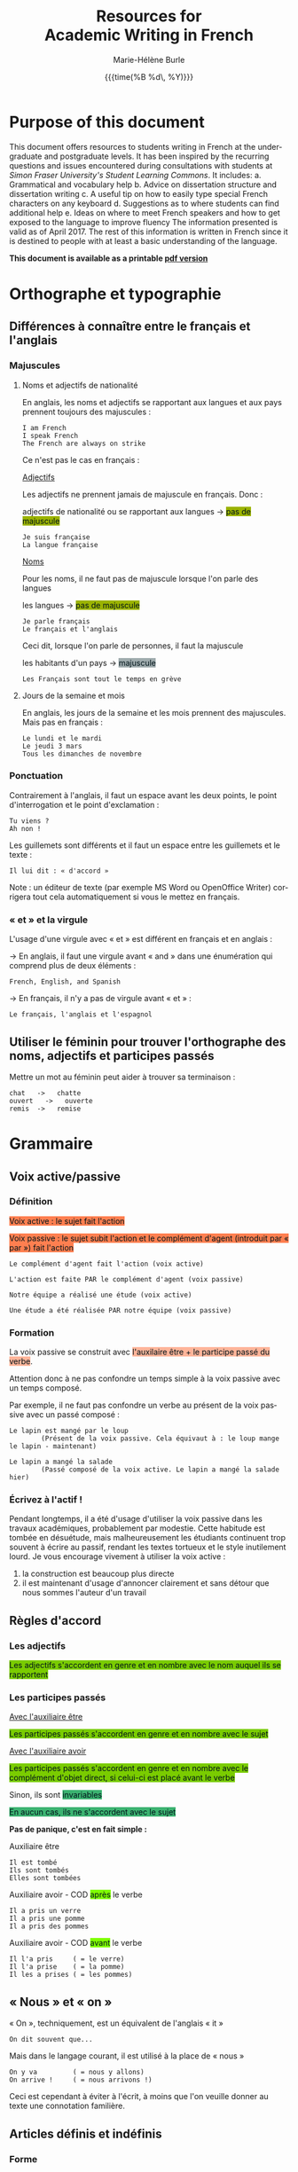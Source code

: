 #+OPTIONS: html-link-use-abs-url:nil
#+OPTIONS: html-preamble:t html-scripts:t html-style:t
#+OPTIONS: html5-fancy:nil
#+HTML_DOCTYPE: xhtml-strict
#+HTML_CONTAINER: div
#+DESCRIPTION:
#+KEYWORDS:
#+HTML_LINK_HOME:
#+HTML_LINK_UP:
#+HTML_MATHJAX:
#+SUBTITLE:
#+INFOJS_OPT:
#+LATEX_HEADER:
#+LANGUAGE: en
#+OPTIONS: toc:t h:3 html-postamble:nil tex:t f:t
#+OPTIONS: prop:("VERSION")
#+HTML_DOCTYPE: <!DOCTYPE html>

#+TITLE: Resources for@@html:<br>@@Academic Writing in French
#+DATE: {{{time(%B %d\, %Y)}}}
#+AUTHOR: Marie-Hélène Burle
#+EMAIL: msb2@sfu.ca

* Purpose of this document

This document offers resources to students writing in French at
the undergraduate and postgraduate levels. It has been inspired by the
recurring questions and issues encountered during consultations with
students at /Simon Fraser University's Student Learning Commons/. It
includes:
a. Grammatical and vocabulary help
b. Advice on dissertation structure and dissertation writing
c. A useful tip on how to easily type special French characters on any keyboard
d. Suggestions as to where students can find additional help
e. Ideas on where to meet French speakers and how to get exposed to the language to improve fluency
The information presented is valid as of April 2017. The rest of this information is written in French since it is destined to people with at least a basic understanding of the language.

*This document is available as a printable [[./resources.pdf][pdf version]]*

* Orthographe et typographie

** Différences à connaître entre le français et l'anglais

*** Majuscules

**** Noms et adjectifs de nationalité

En anglais, les noms et adjectifs se rapportant aux langues et aux pays prennent toujours des majuscules :

#+BEGIN_EXAMPLE
I am French
I speak French
The French are always on strike
#+END_EXAMPLE

Ce n'est pas le cas en français :

_Adjectifs_

Les adjectifs ne prennent jamais de majuscule en français. Donc :

adjectifs de nationalité ou se rapportant aux langues \rightarrow @@html:<span style="padding: px; color: #00141a; background-color: #9bb300; border: px solid">@@pas de majuscule@@html:</span>@@

#+BEGIN_EXAMPLE
Je suis française
La langue française
#+END_EXAMPLE

_Noms_

Pour les noms, il ne faut pas de majuscule lorsque l'on parle des langues

les langues \rightarrow @@html:<span style="padding: px; color: #00141a; background-color: #9bb300; border: px solid">@@pas de majuscule@@html:</span>@@

#+BEGIN_EXAMPLE
Je parle français
Le français et l'anglais
#+END_EXAMPLE

Ceci dit, lorsque l'on parle de personnes, il faut la majuscule

les habitants d'un pays \rightarrow @@html:<span style="padding: px; color: #00141a; background-color: #9fabad; border: px solid">@@majuscule@@html:</span>@@

#+BEGIN_EXAMPLE
Les Français sont tout le temps en grève
#+END_EXAMPLE

**** Jours de la semaine et mois

En anglais, les jours de la semaine et les mois prennent des majuscules. Mais pas en français :

#+BEGIN_EXAMPLE
Le lundi et le mardi
Le jeudi 3 mars
Tous les dimanches de novembre
#+END_EXAMPLE

*** Ponctuation

Contrairement à l'anglais, il faut un espace avant les deux points, le point d'interrogation et le point d'exclamation :

#+BEGIN_EXAMPLE
Tu viens ?
Ah non !
#+END_EXAMPLE

Les guillemets sont différents et il faut un espace entre les guillemets et le texte :

#+BEGIN_EXAMPLE
Il lui dit : « d'accord »
#+END_EXAMPLE

Note : un éditeur de texte (par exemple MS Word ou OpenOffice Writer) corrigera tout cela automatiquement si vous le mettez en français.

*** « et » et la virgule

L'usage d'une virgule avec « et » est différent en français et en anglais :

\rightarrow  En anglais, il faut une virgule avant « and » dans une énumération qui comprend plus de deux éléments :

#+BEGIN_EXAMPLE
French, English, and Spanish
#+END_EXAMPLE

\rightarrow  En français, il n'y a pas de virgule avant « et » :

#+BEGIN_EXAMPLE
Le français, l'anglais et l'espagnol
#+END_EXAMPLE

** Utiliser le féminin pour trouver l'orthographe des noms, adjectifs et participes passés

Mettre un mot au féminin peut aider à trouver sa terminaison :

#+BEGIN_EXAMPLE
chat   ->   chatte
ouvert   ->   ouverte
remis  ->   remise
#+END_EXAMPLE

* Grammaire

** Voix active/passive

*** Définition

@@html:<span style="padding: px; color: #00141a; background-color: Coral; border:  px solid">@@Voix active : le sujet fait l'action@@html:</span>@@

@@html:<span style="padding: px; color: #00141a; background-color: Coral; border:  px solid">@@Voix passive : le sujet subit l'action et le complément d'agent (introduit par « par ») fait l'action@@html:</span>@@

#+BEGIN_EXAMPLE
Le complément d'agent fait l'action (voix active)

L'action est faite PAR le complément d'agent (voix passive)
#+END_EXAMPLE

#+BEGIN_EXAMPLE
Notre équipe a réalisé une étude (voix active)

Une étude a été réalisée PAR notre équipe (voix passive)
#+END_EXAMPLE

*** Formation

La voix passive se construit avec @@html:<span style="padding: px; color: #00141a; background-color: #ffb499; border:  px solid">@@l'auxilaire être + le participe passé du verbe@@html:</span>@@.

Attention donc à ne pas confondre un temps simple à la voix passive avec un temps composé.

Par exemple, il ne faut pas confondre un verbe au présent de la voix passive avec un passé composé :

#+BEGIN_EXAMPLE
Le lapin est mangé par le loup
        (Présent de la voix passive. Cela équivaut à : le loup mange le lapin - maintenant)

Le lapin a mangé la salade
        (Passé composé de la voix active. Le lapin a mangé la salade hier)
#+END_EXAMPLE

*** Écrivez à l'actif !

Pendant longtemps, il a été d'usage d'utiliser la voix passive dans les travaux académiques, probablement par modestie. Cette habitude est tombée en désuétude, mais malheureusement les étudiants continuent trop souvent à écrire au passif, rendant les textes tortueux et le style inutilement lourd. Je vous encourage vivement à utiliser la voix active :
1. la construction est beaucoup plus directe
2. il est maintenant d'usage d'annoncer clairement et sans détour que nous sommes l'auteur d'un travail

** Règles d'accord

*** Les adjectifs

@@html:<span style="padding: px; color: #00141a; background-color: #7acc00; border:  px solid">@@Les adjectifs s'accordent en genre et en nombre avec le nom auquel ils se rapportent@@html:</span>@@

*** Les participes passés

_Avec l'auxiliaire être_

@@html:<span style="padding: px; color: #00141a; background-color: #7acc00; border:  px solid">@@Les participes passés s'accordent en genre et en nombre avec le sujet@@html:</span>@@

_Avec l'auxiliaire avoir_

@@html:<span style="padding: px; color: #00141a; background-color: #7acc00; border:  px solid">@@Les participes passés s'accordent en genre et en nombre avec le complément d'objet direct, si celui-ci est placé avant le verbe@@html:</span>@@

Sinon, ils sont @@html:<span style="padding: px; color: #00141a; background-color: MediumSeaGreen; border:  px solid">@@invariables@@html:</span>@@

@@html:<span style="padding: px; color: #00141a; background-color: MediumSeaGreen; border:  px solid">@@En aucun cas, ils ne s'accordent avec le sujet@@html:</span>@@

*Pas de panique, c'est en fait simple :*

Auxiliaire être

#+BEGIN_EXAMPLE
Il est tombé
Ils sont tombés
Elles sont tombées
#+END_EXAMPLE

Auxiliaire avoir - COD @@html:<span style="padding: px; color: #00141a; background-color: Chartreuse; border:  px solid">@@après@@html:</span>@@ le verbe

#+BEGIN_EXAMPLE
Il a pris un verre
Il a pris une pomme
Il a pris des pommes
#+END_EXAMPLE

Auxiliaire avoir - COD @@html:<span style="padding: px; color: #00141a; background-color: Chartreuse; border:  px solid">@@avant@@html:</span>@@ le verbe

#+BEGIN_EXAMPLE
Il l'a pris     ( = le verre)
Il l'a prise    ( = la pomme)
Il les a prises ( = les pommes)
#+END_EXAMPLE

** « Nous » et « on »

« On », techniquement, est un équivalent de l'anglais « it »

#+BEGIN_EXAMPLE
On dit souvent que...
#+END_EXAMPLE

Mais dans le langage courant, il est utilisé à la place de « nous »

#+BEGIN_EXAMPLE
On y va         ( = nous y allons)
On arrive !     ( = nous arrivons !)
#+END_EXAMPLE

Ceci est cependant à éviter à l'écrit, à moins que l'on veuille donner au texte une connotation familière.

** Articles définis et indéfinis

*** Forme

**** Définis 

| français : | le/la | les |
| anglais :  | the   | the |

#+BEGIN_EXAMPLE
le chat  ->  les chats
the cat  ->  the cats
#+END_EXAMPLE

**** Indéfinis

| français : | un/une | des       |
| anglais :  | a      | \emptyset |

#+BEGIN_EXAMPLE
un chat  ->  des chats
a cat    ->  cats
#+END_EXAMPLE

*** Usage

**** Définis

On sait exactement de quel individu/chose il s'agit. On pourrait le montrer du doigt. Le nom est @@html:<span style="color: #00141a; background-color: #9fabad">@@défini@@html:</span>@@

#+BEGIN_EXAMPLE
Le chat de mon voisin
        (Ceci suppose que mon voisin n'a qu'un chat et que, du coup, on sait exactement de quel chat il s'agit)

La Terre est ronde
        (Il n'y en a qu'une, donc on sait de laquelle il s'agit)

La lune
        (On suppose qu'il s'agit de notre lune, celle qui tourne autour de la terre, et que donc on sait de laquelle il s'agit)
#+END_EXAMPLE

**** Indéfinis 

On ne sait pas de quel individu/chose il s'agit. Le nom est @@html:<span style="color: #00141a; background-color: #9fabad">@@indéfini@@html:</span>@@

#+BEGIN_EXAMPLE
J'ai vu un chat noir ce matin
        (On ne sait pas de quel chat noir il s'agit. L'information "noir" ne suffit pas à définir l'individu particulier dont il est question)

Un chat de mon voisin
        (Ici, cela suppose que mon voisin a plusieurs chats et du coup, on ne sait pas de quel individu il est question. Comparer ceci avec l'exemple précédant)

Une lune
        (Ici, on fait référence à un satellite naturel, par exemple une lune de Saturne. On ne sait donc pas de quelle lune il s'agit)
#+END_EXAMPLE

_C'est en fait très similaire à l'anglais. Réfléchissez à ce que vous diriez en anglais_

** Adverbes

1. Invariables
2. Généralement formés à partir d'adjectifs + « ment »

#+BEGIN_EXAMPLE
grand    ->    grandement
#+END_EXAMPLE

* Conjugaison

** Conjuguer

[[http://leconjugueur.lefigaro.fr/php5/index.php?v][Une excellente ressource]].

/Mais le plus dur n'est pas de savoir conjuguer, mais de choisir le mode et le temps adéquats.../

** Modes et Temps

*** Définitions

**** Les modes
\thinsp
Les modes donnent une @@html:<span style="color: #00141a; background-color: #993366">@@connotation@@html:</span>@@ à l'action ou à l'état exprimé par le verbe

**** Les temps
\thinsp
Les temps apportent une information sur la @@html:<span style="color: #00141a; background-color: #993366">@@temporalité@@html:</span>@@ de cette action ou de cet état

*** Modes

@@html:<span style="color: #00141a; background-color: #e6e600">@@L'indicatif@@html:</span>@@ est le mode de la réalité

#+BEGIN_EXAMPLE
S'il fait beau demain, j'irai me promener
#+END_EXAMPLE

@@html:<span style="color: #00141a; background-color: #e6e600">@@Le subjonctif@@html:</span>@@ est le mode de l'incertitude, du doute, du souhait

#+BEGIN_EXAMPLE
Je ne suis pas sûre qu'il fasse beau demain
Il est possible que je n' aille pas me promener
#+END_EXAMPLE

@@html:<span style="color: #00141a; background-color: #e6e600">@@Le conditionnel@@html:</span>@@ est le mode de la politesse, du conseil, de la suggestion, du reproche, du fait imaginaire ou incertain

#+BEGIN_EXAMPLE
S'il faisait beau demain, j'irais me promener
#+END_EXAMPLE

*** Les temps de l'indicatif

@@html:<center><b>@@Vue d'ensemble@@html:</b></center>@@

 | *Temps simple*  | Présent       | Passé simple    | Imparfait        | Futur simple    |
 | *Temps composé* | Passé composé | Passé antérieur | Plus-que-parfait | Futur antérieur |
 
** Choisir le temps du verbe à l'indicatif

*** Le présent

**** Vérité intemporelle

 #+BEGIN_EXAMPLE
 La Terre est ronde
 #+END_EXAMPLE

**** Fait qui se déroule en ce moment

#+BEGIN_EXAMPLE
Je donne un atelier de français
#+END_EXAMPLE

**** Fait qui se poursuit dans le présent

#+BEGIN_EXAMPLE
Ça fait deux heures que j'attends
#+END_EXAMPLE

*** Les temps du passé

**** Fait qui dure dans le temps, description ou habitude : _Imparfait_

#+BEGIN_EXAMPLE
Il était grand et il marchait beaucoup
#+END_EXAMPLE

**** Fait ponctuel : _Passé simple_ ou _Passé composé_

#+BEGIN_EXAMPLE
Il est arrivé à quatre heure
Il arriva à quatre heure
#+END_EXAMPLE

**** Fait antérieur à un autre fait du passé : _Plus-que-parfait_

#+BEGIN_EXAMPLE
Quand je suis arrivée, il était déjà parti
#+END_EXAMPLE

*** Les temps du futur

**** Fait dans le futur : _Futur simple_

#+BEGIN_EXAMPLE
Il partira demain
#+END_EXAMPLE

/Dans le langage familier, le verbe « aller » est souvent utilisé pour exprimer le futur :/

#+BEGIN_EXAMPLE
Il va partir demain
#+END_EXAMPLE

**** Fait du futur, mais antérieur à un autre fait du futur : _Futur antérieur_

#+BEGIN_EXAMPLE
Quand tu arriveras, il sera parti
#+END_EXAMPLE

** Exercices

*** Conjuguer les verbes aux temps appropriés

#+BEGIN_EXAMPLE
Nous (se marier) il y a 50 ans

Nous (être) ensemble depuis 50 ans

Il me racontait qu'ils (être) ensemble depuis 50 ans

Normalement, il (aller) à la fac à pied, mais ce jour là, il (prendre) le bus
#+END_EXAMPLE

*** Déterminer le temps de tous les verbes et expliquer leur emploi

#+BEGIN_EXAMPLE
Il lisait le journal quand la porte claqua

En 2009, il n'avait pas encore acheté sa voiture et il allait à la fac en bus

Je suis dépassée par les événements
#+END_EXAMPLE

** Concordance des temps à l'indicatif

*** Définition

La concordance des temps est la relation entre le temps des verbes des propositions principale et subordonnée

#+BEGIN_EXAMPLE
Je trouve (proposition principale) que c'est bien compliqué (proposition subordonnée) !
#+END_EXAMPLE

*** Si les faits exprimés par les propositions principale et subordonnée se situent au même moment dans le temps

Il faut harmoniser les temps des propositions

Au présent :

#+BEGIN_EXAMPLE
Je pense (maintenant) qu'il est ici (maintenant)
#+END_EXAMPLE

Au passé, cela donne :

#+BEGIN_EXAMPLE
Je pensais (hier) qu'il était ici (hier)
#+END_EXAMPLE

*** Les faits exprimés par les propositions principale et subordonnée ne se situent pas forcément au même moment dans le temps

**** Antériorité (le fait de la subordonnée est situé *avant* le fait de la principale)

Au présent :

#+BEGIN_EXAMPLE
Je pense (maintenant) qu'il était ici (hier)
#+END_EXAMPLE

Au passé :

#+BEGIN_EXAMPLE
Je pensais (hier) qu'il était déjà parti (avant)
#+END_EXAMPLE

**** Postériorité (le fait de la subordonnée est situé *après* le fait de la principale)

Au présent :

#+BEGIN_EXAMPLE
Je pense (maintenant) qu'il sera ici (demain)
#+END_EXAMPLE

Au passé :

#+BEGIN_EXAMPLE
Je pensais (hier) qu'il serait ici (aujourd'hui)
#+END_EXAMPLE

** Exercices

*** Conjuguer les verbes aux temps appropriés

#+BEGIN_EXAMPLE
Je te dis qu'il (être - fait simultané) ici

Je te dis qu'il (être - fait antérieur) ici

Je te disais qu'il (être - fait simultané) ici

Je te disais qu'il (être - fait ultérieur) ici
#+END_EXAMPLE

* Structure de texte : vocabulaire

** Énumérer

*** Commencer

#+BEGIN_EXAMPLE
Premièrement
D’abord
Tout d'abord
Au début
Pour commencer
#+END_EXAMPLE

*** Continuer

#+BEGIN_EXAMPLE
CHRONOLOGIQUEMENT :
Deuxièmement
Ensuite
Puis
Après

EN AJOUTANT :
De plus
Ajoutons que
En outre
Par ailleurs
Aussi
Egalement
#+END_EXAMPLE

*** Finir

#+BEGIN_EXAMPLE
Enfin
Finalement
Pour finir
Pour terminer
Pour conclure
En conclusion
#+END_EXAMPLE

** Contraster/comparer

*** Similarités

#+BEGIN_EXAMPLE
De la même manière
De la même façon
Similairement
#+END_EXAMPLE

*** Différences

#+BEGIN_EXAMPLE
En revanche
Au contraire
Alors que
Pourtant
D'autre part
D'un autre côté
Par ailleurs
#+END_EXAMPLE

** Causalité

#+BEGIN_EXAMPLE
Du coup
En conséquence
Par conséquent
Il en résulte que
De ce fait
Donc
Ainsi
C'est pourquoi
#+END_EXAMPLE

* Construire une dissertation en français

/Veuillez noter que ceci ne représente que mon opinion personnelle. Les consignes que vous recevez de vos professeurs sont sans aucun doute plus importantes que les conseils que je présente ici. Si vous avez des doutes, la meilleure chose à faire est toujours de discuter avec le professeur afin d'éliminer toute confusion quant à ses attentes. Il se peut que votre professeur ait une vision différente de la mienne sur la structure d'une dissertation. Il n'y a, de toute façon, aucune règle absolue et ceci ne représente qu'une façon, parmi beaucoup d'autres, de construire un plan./

** Commencer par faire un plan

Ne vous embarquez pas dans l'écriture avant d'avoir un plan ! Si vous vous lancez dans l'écriture en aveugle, vous allez perdre énormément de temps à rédiger des choses qui ne fonctionneront probablement pas et que vous devrez réécrire. Assurez vous d'avoir un plan solide avant de commencer à rédiger des phrases. Pour construire ce squelette, des tirets avec vos idées suffisent.

** Le sablier

Pour structurer votre plan, imaginez un sablier :

#+ATTR_HTML: :height 300
#+ATTR_ORG: :width 150
#+ATTR_HTML: :height 300
#+ATTR_HTML: :height 300
#+ATTR_HTML: :height 300
#+ATTR_HTML: :height 300
#+ATTR_HTML: :height 300
[[./Sablier.png]]

+ @@html:<span style="color: #00141a; background-color: LightSkyBlue">@@L'introduction@@html:</span>@@, en bleu dans le sablier, commence large et se réduit petit à petit.

  Elle peut se construire en trois sous-parties :
    1. Une introduction du thème qui se veut très ouverte. Vous voulez intéresser un public large. Si vous commencez directement sur le sujet étroit et spécifique de votre dissertation, peu de gens n'auront envie de la lire vu que peu de gens ont un intérêt pour un sujet très pointu.
    2. Dans une deuxième sous-partie, vous emmenez le lecteur peu à peu vers le sujet de votre dissertation. La problématique se resserre.
    3. Finalement, dans une troisième partie, vous présentez votre plan. Après avoir lu cette sous-partie, le lecteur doit savoir ce qui l'attend.

+ @@html:<span style="color: #00141a; background-color: Orange">@@Le corps de votre dissertation@@html:</span>@@, en orange dans le sablier, reste ciblé sur votre sujet.

  Il comporte deux à quatre parties (souvent trois). C'est là que vous présentez votre analyse. Chaque partie représentant un aspect ou un point différent.

+ @@html:<span style="color: #00141a; background-color: LimeGreen">@@La conclusion@@html:</span>@@, en vert dans le sablier, commence étroite et s'élargit peu à peu.

  Vous ne voulez pas laisser le lecteur avec cette vue très pointue d'un sujet. Vous voulez élargir vers une problématique plus large. Là aussi, trois sous-parties est assez classique :
    1. Une première sous-partie qui conclut votre dissertation,
    2. Un élargissement de la problématique,
    3. Une troisième sous-partie peut comporter des questions laissées ouvertes.

** Dans quel ordre rédiger tout ça ?

Vous avez votre plan et vous en êtes content. Maintenant, il est temps de commencer à rédiger... mais dans quel ordre ? La question peut vous surprendre vu que la plupart des gens commencent... par l'introduction. Erreur ! L'introduction est probablement la partie la plus difficile à écrire. Il est beaucoup plus facile de commencer par le corps de la dissertation car c'est vraiment votre sujet. A partir de là, vous pourrez assez facilement écrire la conclusion. Et finalement, à la fin, après avoir passé tout ce temps avec votre dissertation, vous serez en bien meilleure position pour attaquer cette fameuse introduction qui est si difficile.

** L'aspect visuel : paragraphes et alinéas

Séparez les grandes parties (introduction, corps de la dissertation et conclusion) en sautant une ligne. Les différentes parties du corps central de votre dissertation peuvent aussi être séparées par une ligne blanche.
Chaque partie et sous-partie commence typiquement par un alinéa (« indent » en anglais).
De cette façon, le lecteur peut, avant même de commencer à lire, voir la structure de votre dissertation.

** Équilibre entre les parties

Les deux à quatre parties du corps de votre dissertation doivent être équilibrées : vous ne voulez pas avoir une partie de plusieurs pages et une autre de quelques lignes. Si tel est le cas, essayez de structurer vos idées différemment en fusionnant certaines parties entre elles ou en revisitant votre plan.

** Les transitions

Il est classique de lier les différentes parties ou sous-parties les unes avec les autres grâce à des phrases de transition qui mettent en évidence la cohésion logique de l'ensemble. Vous ne voulez pas que votre essai ressemble à une juxtaposition d'idées sans rapport les unes avec les autres.

** Citer des sources

En français, comme en anglais, il est important de citer vos sources. [[http://www.lib.sfu.ca/help/cite-write/citation-style-guides/apa][Le site de la bibliothèque de SFU]] a de nombreuses ressources sur le format à suivre.

* Outil utile : comment faire les caractères français sur n'importe quel clavier ?

La méthode la plus simple est d'utiliser le clavier international américain. Je n'explique pas ici comment l'activer car cela dépend de votre système d'exploitation (OS), mais les instructions sont très simples et disponibles partout sur internet. Une fois activé, le clavier international transforme :

 | '' \rightarrow ' |   |   | `a \rightarrow à |   |   | ^^ \rightarrow ^ |   |   | "" \rightarrow " |
 | 'e \rightarrow é |   |   | `e \rightarrow è |   |   | ^a \rightarrow â |   |   | "e \rightarrow ë |
 | 'c \rightarrow ç |   |   | `u \rightarrow ù |   |   | ^e \rightarrow ê |   |   | "i \rightarrow ï |
 |                  |   |   |                  |   |   | ^i \rightarrow î |   |   | "u \rightarrow ü |
 |                  |   |   |                  |   |   | ^o \rightarrow ô |   |   | "y \rightarrow ÿ |
 |                  |   |   |                  |   |   | ^u \rightarrow û |   |   |                  |

*  Où trouver de l'aide en français ?

** A SFU : le Student Learning Commons

Le Student Learning Commons offre depuis l'année dernière deux services pour les étudiants écrivant en français :

- des consultations particulières hebdomadaires
- des ateliers

*** Consultations particulières

Des consultations particulières hebdomadaires sont disponibles. Prenez rendez-vous sur [[http://www.lib.sfu.ca/about/branches-depts/slc/writing][le site du Student Learning Commons]].

*** Ateliers

Des ateliers d'écriture en français sont organisés régulièrement. Regardez le programme sur [[http://www.lib.sfu.ca/about/branches-depts/slc/offer/slc-workshops/writing][le site du Student Learning Commons]].

Si vous avez des suggestions de nouveaux ateliers d'écriture en français qui vous seraient utiles, n'hésitez pas à nous en faire part en écrivant à [[mailto:learning-commons@sfu.ca][cette adresse mail]].

** Sur internet : sites utiles

*** Dictionnaires

**** Français

[[http://www.cnrtl.fr/definition/][Le meilleur dictionnaire de français en ligne]] ! Une ressource vraiment excellente.

**** Français/anglais

http://www.wordreference.com/

*** Conjugaison

[[http://leconjugueur.lefigaro.fr/php5/index.php?v][Un bon site de conjugaison]].

*** Plagiat

Toutes les règles que vous avez apprises sur le plagiat dans vos travaux en anglais s'appliquent également en français. Le plagiat est un sujet sérieux que SFU traite avec beaucoup d'attention et si vous n'êtes pas sûrs des règles, je vous encourage vivement à vous familiariser avec elles en lisant les sites suivants. Pour SFU, l'ignorance n'est pas une excuse...

http://www.lib.sfu.ca/help/academic-integrity/plagiarism

http://www.lib.sfu.ca/help/academic-integrity/plagiarism-tutorial

https://www.sfu.ca/students/academicintegrity/resources/academichonestyguide.html

http://www.sfu.ca/~smith/plagiarism.html

https://www.sfu.ca/biology/academic-honesty.html

* S'immerger d'avantage dans le français

** Rencontrer des gens pour parler français

*** Meetup français

[[http://www.meetup.com/Vancouver-French-Meetup/][Vancouver French Langage Meetup]]

*** Le Centre Culturel Francophone de Vancouver

http://www.lecentreculturel.com/en

*** App

 [[http://www.hellotalk.com/#en][Hello Talk]]

** Écouter du français : podcasts (ou « baladodiffusion »)

*** Histoire et culture

Radio Canada : [[http://ici.radio-canada.ca/emissions/aujourd_hui_l_histoire/2016-2017/][Aujourd'hui l'histoire]].

France Culture : [[http://www.franceculture.fr/emissions/les-nuits-de-france-culture][Les nuits de France Culture]].

*** Infos (« Informations » en France ou « Nouvelles » au Canada)

France Inter : [[https://www.franceinter.fr/emissions/le-journal-de-18h][Le journal de 18h]].

Radio Canada : [[http://ici.radio-canada.ca/mesAbonnements/baladodiffusion/index_emission.asp?path=radio/midiinfo][Midi info]].

*** Sciences et technologie

France Culture : [[https://www.franceculture.fr/emissions/la-marche-des-sciences][La marche des sciences]].

Radio Canada : [[http://ici.radio-canada.ca/mesAbonnements/baladodiffusion/index_emission.asp?path=radio/lumiere][Les années lumières]].

** Voir/regarder du français

*** Théâtre en français

[[http://seizieme.ca/][Théâtre la Seizième]].

*** Internet

Nombreuses options pour voir des films, apprendre de nouveaux mots, améliorer sa prononciation, apprendre à conjuguer...

*** Films

De nombreux films français sont disponibles gratuitement dans les bibliothèques publiques et de SFU :

\rightarrow  SFU movie collection

\rightarrow  Vancouver Public Library

\rightarrow  Burnaby Public Library

#+HTML: <br>

@@html:<div style="font-size: 80%; background-color: #eee8d5; border: 1pt solid #c9cfcf; margin: 20px; padding: 5px 10px;  border-radius: 5px; line-height: 18px">@@This page was inspired by a style from Thomas Frössman (itself based on the solarized color theme from Ethan Schoonover). The table of contents uses parts of a modified version of the worg css.@@html:</div>@@
